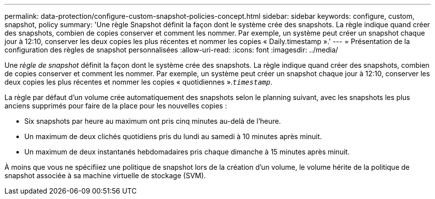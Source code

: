 ---
permalink: data-protection/configure-custom-snapshot-policies-concept.html 
sidebar: sidebar 
keywords: configure, custom, snapshot, policy 
summary: 'Une règle Snapshot définit la façon dont le système crée des snapshots. La règle indique quand créer des snapshots, combien de copies conserver et comment les nommer. Par exemple, un système peut créer un snapshot chaque jour à 12:10, conserver les deux copies les plus récentes et nommer les copies « Daily.timestamp ».' 
---
= Présentation de la configuration des règles de snapshot personnalisées
:allow-uri-read: 
:icons: font
:imagesdir: ../media/


[role="lead"]
Une _règle de snapshot_ définit la façon dont le système crée des snapshots. La règle indique quand créer des snapshots, combien de copies conserver et comment les nommer. Par exemple, un système peut créer un snapshot chaque jour à 12:10, conserver les deux copies les plus récentes et nommer les copies « quotidiennes ».`_timestamp_`.

La règle par défaut d'un volume crée automatiquement des snapshots selon le planning suivant, avec les snapshots les plus anciens supprimés pour faire de la place pour les nouvelles copies :

* Six snapshots par heure au maximum ont pris cinq minutes au-delà de l'heure.
* Un maximum de deux clichés quotidiens pris du lundi au samedi à 10 minutes après minuit.
* Un maximum de deux instantanés hebdomadaires pris chaque dimanche à 15 minutes après minuit.


À moins que vous ne spécifiiez une politique de snapshot lors de la création d'un volume, le volume hérite de la politique de snapshot associée à sa machine virtuelle de stockage (SVM).
